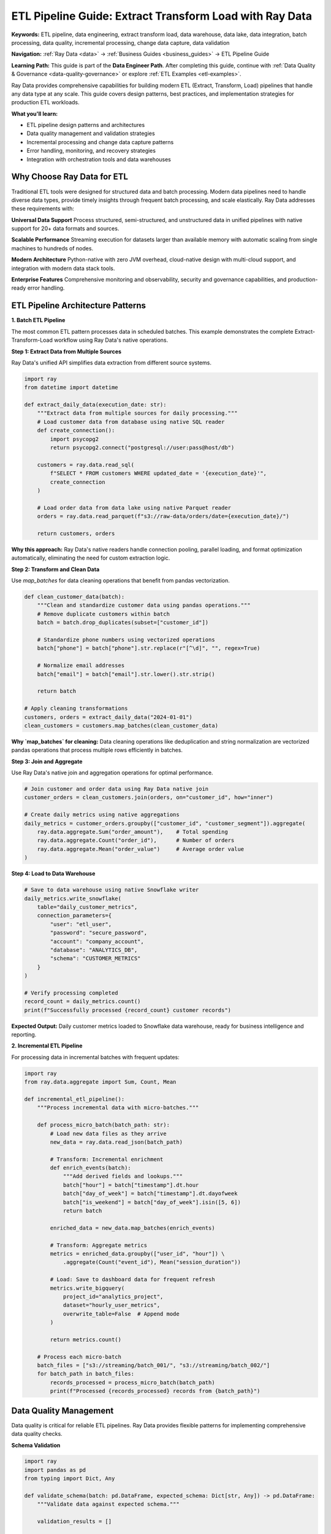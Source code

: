 .. _etl-pipelines:

ETL Pipeline Guide: Extract Transform Load with Ray Data
========================================================

**Keywords:** ETL pipeline, data engineering, extract transform load, data warehouse, data lake, data integration, batch processing, data quality, incremental processing, change data capture, data validation

**Navigation:** :ref:`Ray Data <data>` → :ref:`Business Guides <business_guides>` → ETL Pipeline Guide

**Learning Path:** This guide is part of the **Data Engineer Path**. After completing this guide, continue with :ref:`Data Quality & Governance <data-quality-governance>` or explore :ref:`ETL Examples <etl-examples>`.

Ray Data provides comprehensive capabilities for building modern ETL (Extract, Transform, Load) pipelines that handle any data type at any scale. This guide covers design patterns, best practices, and implementation strategies for production ETL workloads.

**What you'll learn:**

* ETL pipeline design patterns and architectures
* Data quality management and validation strategies  
* Incremental processing and change data capture patterns
* Error handling, monitoring, and recovery strategies
* Integration with orchestration tools and data warehouses

Why Choose Ray Data for ETL
----------------------------

Traditional ETL tools were designed for structured data and batch processing. Modern data pipelines need to handle diverse data types, provide timely insights through frequent batch processing, and scale elastically. Ray Data addresses these requirements with:

**Universal Data Support**
Process structured, semi-structured, and unstructured data in unified pipelines with native support for 20+ data formats and sources.

**Scalable Performance** 
Streaming execution for datasets larger than available memory with automatic scaling from single machines to hundreds of nodes.

**Modern Architecture**
Python-native with zero JVM overhead, cloud-native design with multi-cloud support, and integration with modern data stack tools.

**Enterprise Features**
Comprehensive monitoring and observability, security and governance capabilities, and production-ready error handling.

ETL Pipeline Architecture Patterns
-----------------------------------

**1. Batch ETL Pipeline**

The most common ETL pattern processes data in scheduled batches. This example demonstrates the complete Extract-Transform-Load workflow using Ray Data's native operations.

**Step 1: Extract Data from Multiple Sources**

Ray Data's unified API simplifies data extraction from different source systems.

.. code-block:: python

    import ray
    from datetime import datetime

    def extract_daily_data(execution_date: str):
        """Extract data from multiple sources for daily processing."""
        # Load customer data from database using native SQL reader
        def create_connection():
            import psycopg2
            return psycopg2.connect("postgresql://user:pass@host/db")
        
        customers = ray.data.read_sql(
            f"SELECT * FROM customers WHERE updated_date = '{execution_date}'",
            create_connection
        )
        
        # Load order data from data lake using native Parquet reader
        orders = ray.data.read_parquet(f"s3://raw-data/orders/date={execution_date}/")
        
        return customers, orders

**Why this approach:** Ray Data's native readers handle connection pooling, parallel loading, and format optimization automatically, eliminating the need for custom extraction logic.

**Step 2: Transform and Clean Data**

Use `map_batches` for data cleaning operations that benefit from pandas vectorization.

.. code-block:: python

    def clean_customer_data(batch):
        """Clean and standardize customer data using pandas operations."""
        # Remove duplicate customers within batch
        batch = batch.drop_duplicates(subset=["customer_id"])
        
        # Standardize phone numbers using vectorized operations
        batch["phone"] = batch["phone"].str.replace(r"[^\d]", "", regex=True)
        
        # Normalize email addresses
        batch["email"] = batch["email"].str.lower().str.strip()
        
        return batch

    # Apply cleaning transformations
    customers, orders = extract_daily_data("2024-01-01")
    clean_customers = customers.map_batches(clean_customer_data)

**Why `map_batches` for cleaning:** Data cleaning operations like deduplication and string normalization are vectorized pandas operations that process multiple rows efficiently in batches.

**Step 3: Join and Aggregate**

Use Ray Data's native join and aggregation operations for optimal performance.

.. code-block:: python

    # Join customer and order data using Ray Data native join
    customer_orders = clean_customers.join(orders, on="customer_id", how="inner")
    
    # Create daily metrics using native aggregations
    daily_metrics = customer_orders.groupby(["customer_id", "customer_segment"]).aggregate(
        ray.data.aggregate.Sum("order_amount"),    # Total spending
        ray.data.aggregate.Count("order_id"),      # Number of orders
        ray.data.aggregate.Mean("order_value")     # Average order value
    )

**Step 4: Load to Data Warehouse**

.. code-block:: python

    # Save to data warehouse using native Snowflake writer
    daily_metrics.write_snowflake(
        table="daily_customer_metrics",
        connection_parameters={
            "user": "etl_user",
            "password": "secure_password",
            "account": "company_account",
            "database": "ANALYTICS_DB",
            "schema": "CUSTOMER_METRICS"
        }
    )
    
    # Verify processing completed
    record_count = daily_metrics.count()
    print(f"Successfully processed {record_count} customer records")

**Expected Output:** Daily customer metrics loaded to Snowflake data warehouse, ready for business intelligence and reporting.

**2. Incremental ETL Pipeline**

For processing data in incremental batches with frequent updates:

.. code-block:: python

    import ray
    from ray.data.aggregate import Sum, Count, Mean

    def incremental_etl_pipeline():
        """Process incremental data with micro-batches."""
        
        def process_micro_batch(batch_path: str):
            # Load new data files as they arrive
            new_data = ray.data.read_json(batch_path)
            
            # Transform: Incremental enrichment
            def enrich_events(batch):
                """Add derived fields and lookups."""
                batch["hour"] = batch["timestamp"].dt.hour
                batch["day_of_week"] = batch["timestamp"].dt.dayofweek
                batch["is_weekend"] = batch["day_of_week"].isin([5, 6])
                return batch
            
            enriched_data = new_data.map_batches(enrich_events)
            
            # Transform: Aggregate metrics
            metrics = enriched_data.groupby(["user_id", "hour"]) \
                .aggregate(Count("event_id"), Mean("session_duration"))
            
            # Load: Save to dashboard data for frequent refresh
            metrics.write_bigquery(
                project_id="analytics_project",
                dataset="hourly_user_metrics",
                overwrite_table=False  # Append mode
            )
            
            return metrics.count()
        
        # Process each micro-batch
        batch_files = ["s3://streaming/batch_001/", "s3://streaming/batch_002/"]
        for batch_path in batch_files:
            records_processed = process_micro_batch(batch_path)
            print(f"Processed {records_processed} records from {batch_path}")

Data Quality Management
-----------------------

Data quality is critical for reliable ETL pipelines. Ray Data provides flexible patterns for implementing comprehensive data quality checks.

**Schema Validation**

.. code-block:: python

    import ray
    import pandas as pd
    from typing import Dict, Any

    def validate_schema(batch: pd.DataFrame, expected_schema: Dict[str, Any]) -> pd.DataFrame:
        """Validate data against expected schema."""
        
        validation_results = []
        
        for _, row in batch.iterrows():
            record_valid = True
            validation_errors = []
            
            # Check required fields
            for field, field_type in expected_schema.items():
                if field not in row or pd.isna(row[field]):
                    record_valid = False
                    validation_errors.append(f"Missing required field: {field}")
                elif not isinstance(row[field], field_type):
                    record_valid = False
                    validation_errors.append(f"Invalid type for {field}")
            
            validation_results.append({
                "record_id": row.get("id", "unknown"),
                "is_valid": record_valid,
                "validation_errors": validation_errors
            })
        
        batch["validation_result"] = validation_results
        return batch

    # Apply schema validation in pipeline
    expected_schema = {"customer_id": int, "email": str, "created_date": pd.Timestamp}
    
    validated_data = raw_data.map_batches(
        lambda batch: validate_schema(batch, expected_schema)
    )
    
    # Filter valid records and log invalid ones
    valid_data = validated_data.filter(lambda row: row["validation_result"]["is_valid"])
    invalid_data = validated_data.filter(lambda row: not row["validation_result"]["is_valid"])

Incremental Processing Patterns
-------------------------------

For large datasets, incremental processing is essential for performance and cost efficiency.

**Timestamp-Based Incremental Processing**

.. code-block:: python

    import ray
    from datetime import datetime

    def incremental_etl_by_timestamp(last_processed_timestamp: str):
        """Process only records updated since last run."""
        
        # Extract: Load only new/updated records
        incremental_data = ray.data.read_sql(
            "postgresql://user:pass@host/db",
            f"""
            SELECT * FROM transactions 
            WHERE updated_at > '{last_processed_timestamp}'
            ORDER BY updated_at
            """
        )
        
        # Transform: Process incremental data
        def process_incremental_batch(batch):
            """Process incremental data with upsert logic."""
            batch["transaction_month"] = batch["transaction_date"].dt.to_period('M')
            batch["is_refund"] = batch["amount"] < 0
            batch["processing_timestamp"] = pd.Timestamp.now()
            return batch
        
        processed_incremental = incremental_data.map_batches(process_incremental_batch)
        
        # Load: Upsert to target table
        processed_incremental.write_snowflake(
            "snowflake://user:pass@account/database/schema",
            "transactions_processed",
            mode="upsert",
            upsert_keys=["transaction_id"]
        )
        
        # Update checkpoint with latest timestamp
        max_timestamp = incremental_data.max("updated_at")
        save_checkpoint("last_processed_timestamp", max_timestamp)
        
        return processed_incremental.count()

Integration with Orchestration Tools
------------------------------------

Ray Data integrates seamlessly with popular orchestration tools for production ETL workflows.

**Apache Airflow Integration**

.. code-block:: python

    from airflow import DAG
    from airflow.operators.python import PythonOperator
    from datetime import datetime, timedelta
    import ray

    def ray_data_etl_task(**context):
        """Ray Data ETL task for Airflow."""
        
        execution_date = context["execution_date"].strftime("%Y-%m-%d")
        
        # Initialize Ray
        ray.init(address="ray://ray-cluster:10001")
        
        try:
            # Run Ray Data pipeline
            result = daily_etl_pipeline(execution_date)
            return {"records_processed": result, "status": "success"}
        finally:
            ray.shutdown()

    # Define Airflow DAG
    dag = DAG(
        "ray_data_etl_pipeline",
        default_args={
            "owner": "data-engineering",
            "start_date": datetime(2024, 1, 1),
            "retries": 2,
            "retry_delay": timedelta(minutes=5)
        },
        description="Daily ETL pipeline using Ray Data",
        schedule_interval="@daily"
    )

    etl_task = PythonOperator(
        task_id="ray_data_etl",
        python_callable=ray_data_etl_task,
        dag=dag
    )

Best Practices for Production ETL
----------------------------------

**1. Design for Scalability**

* Use appropriate data partitioning (date-based or hash-based)
* Optimize block sizes to balance memory usage with parallelization
* Leverage streaming execution for large datasets
* Plan resource allocation to right-size clusters

**2. Implement Robust Error Handling**

* Set error thresholds for different pipeline stages
* Log comprehensive error information with context
* Implement retry logic for transient failures
* Create dead letter queues for failed records

**3. Ensure Data Quality**

* Validate data quality at ingestion time
* Implement business rules with domain knowledge
* Monitor data quality metrics continuously
* Set up alerting when quality thresholds are breached

**4. Plan for Recovery**

* Create checkpoints to save pipeline state
* Implement idempotent operations for safe reruns
* Version your pipelines to enable rollbacks
* Test recovery procedures regularly

**5. Monitor and Optimize Performance**

* Collect comprehensive metrics on throughput and resource usage
* Set up alerting for performance degradation
* Profile pipelines to identify bottlenecks
* Optimize resource utilization to balance cost and performance

ETL Pipeline Quality Checklist
------------------------------

Use this checklist to ensure your Ray Data ETL pipelines follow best practices:

**Pipeline Design**
- [ ] Does the pipeline handle incremental processing for efficiency?
- [ ] Are data quality checks integrated throughout the pipeline?
- [ ] Is error handling comprehensive with proper recovery strategies?
- [ ] Are transformations idempotent for safe reruns?
- [ ] Is the pipeline designed for monitoring and observability?

**Performance & Scalability**
- [ ] Are Ray Data native operations used instead of external frameworks where possible?
- [ ] Is memory usage optimized with appropriate block sizes?
- [ ] Are CPU/GPU resources allocated efficiently for mixed workloads?
- [ ] Is the pipeline tested at production scale?
- [ ] Are performance bottlenecks identified and optimized?

**Data Quality & Governance**
- [ ] Are schema validation checks implemented?
- [ ] Is data lineage tracked throughout the pipeline?
- [ ] Are business rules validated at appropriate stages?
- [ ] Is sensitive data properly handled and secured?
- [ ] Are audit logs captured for compliance requirements?

**Production Readiness**
- [ ] Is comprehensive monitoring and alerting configured?
- [ ] Are backup and recovery procedures documented and tested?
- [ ] Is the pipeline integrated with orchestration tools?
- [ ] Are security and access controls properly implemented?
- [ ] Is documentation complete for operations teams?

Next Steps
----------

Now that you understand ETL pipeline patterns with Ray Data, explore related topics:

* **Data Quality & Governance**: Learn comprehensive data governance strategies → :ref:`data-quality-governance`
* **Performance Optimization**: Optimize ETL pipelines for cost and performance → :ref:`performance-optimization`
* **Enterprise Integration**: Integrate with enterprise systems and tools → :ref:`enterprise-integration`

For practical implementations, check out:

* **ETL Examples**: Complete ETL pipeline implementations → :ref:`etl-examples`
* **Integration Examples**: Integration patterns with orchestration tools → :ref:`integration-examples`